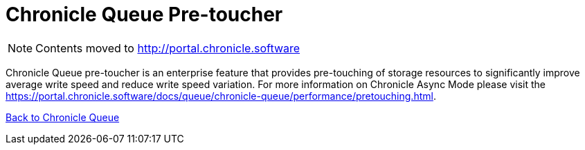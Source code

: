 = Chronicle Queue Pre-toucher

[NOTE]
====
Contents moved to link:http://portal.chronicle.software[]
====

Chronicle Queue pre-toucher is an enterprise feature that provides pre-touching of storage resources to significantly improve average write speed and reduce write speed variation. For more information on Chronicle Async Mode please visit the link:https://portal.chronicle.software/docs/queue/chronicle-queue/performance/pretouching.html[].

<<../README.adoc#,Back to Chronicle Queue>>